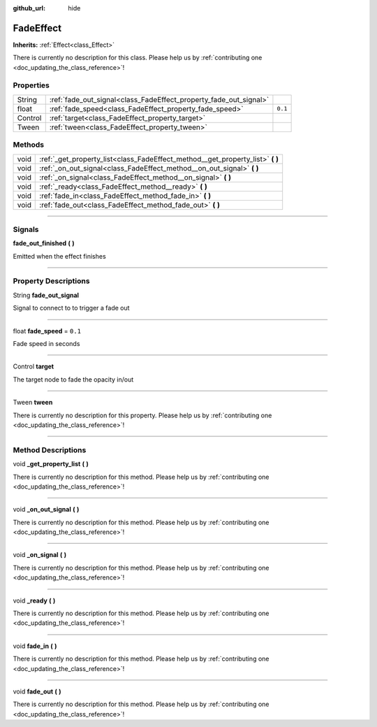 :github_url: hide

.. DO NOT EDIT THIS FILE!!!
.. Generated automatically from Godot engine sources.
.. Generator: https://github.com/godotengine/godot/tree/master/doc/tools/make_rst.py.
.. XML source: https://github.com/godotengine/godot/tree/master/api/classes/FadeEffect.xml.

.. _class_FadeEffect:

FadeEffect
==========

**Inherits:** :ref:`Effect<class_Effect>`

.. container:: contribute

	There is currently no description for this class. Please help us by :ref:`contributing one <doc_updating_the_class_reference>`!

.. rst-class:: classref-reftable-group

Properties
----------

.. table::
   :widths: auto

   +---------+-------------------------------------------------------------------+---------+
   | String  | :ref:`fade_out_signal<class_FadeEffect_property_fade_out_signal>` |         |
   +---------+-------------------------------------------------------------------+---------+
   | float   | :ref:`fade_speed<class_FadeEffect_property_fade_speed>`           | ``0.1`` |
   +---------+-------------------------------------------------------------------+---------+
   | Control | :ref:`target<class_FadeEffect_property_target>`                   |         |
   +---------+-------------------------------------------------------------------+---------+
   | Tween   | :ref:`tween<class_FadeEffect_property_tween>`                     |         |
   +---------+-------------------------------------------------------------------+---------+

.. rst-class:: classref-reftable-group

Methods
-------

.. table::
   :widths: auto

   +------+-----------------------------------------------------------------------------------+
   | void | :ref:`_get_property_list<class_FadeEffect_method__get_property_list>` **(** **)** |
   +------+-----------------------------------------------------------------------------------+
   | void | :ref:`_on_out_signal<class_FadeEffect_method__on_out_signal>` **(** **)**         |
   +------+-----------------------------------------------------------------------------------+
   | void | :ref:`_on_signal<class_FadeEffect_method__on_signal>` **(** **)**                 |
   +------+-----------------------------------------------------------------------------------+
   | void | :ref:`_ready<class_FadeEffect_method__ready>` **(** **)**                         |
   +------+-----------------------------------------------------------------------------------+
   | void | :ref:`fade_in<class_FadeEffect_method_fade_in>` **(** **)**                       |
   +------+-----------------------------------------------------------------------------------+
   | void | :ref:`fade_out<class_FadeEffect_method_fade_out>` **(** **)**                     |
   +------+-----------------------------------------------------------------------------------+

.. rst-class:: classref-section-separator

----

.. rst-class:: classref-descriptions-group

Signals
-------

.. _class_FadeEffect_signal_fade_out_finished:

.. rst-class:: classref-signal

**fade_out_finished** **(** **)**

Emitted when the effect finishes

.. rst-class:: classref-section-separator

----

.. rst-class:: classref-descriptions-group

Property Descriptions
---------------------

.. _class_FadeEffect_property_fade_out_signal:

.. rst-class:: classref-property

String **fade_out_signal**

Signal to connect to to trigger a fade out

.. rst-class:: classref-item-separator

----

.. _class_FadeEffect_property_fade_speed:

.. rst-class:: classref-property

float **fade_speed** = ``0.1``

Fade speed in seconds

.. rst-class:: classref-item-separator

----

.. _class_FadeEffect_property_target:

.. rst-class:: classref-property

Control **target**

The target node to fade the opacity in/out

.. rst-class:: classref-item-separator

----

.. _class_FadeEffect_property_tween:

.. rst-class:: classref-property

Tween **tween**

.. container:: contribute

	There is currently no description for this property. Please help us by :ref:`contributing one <doc_updating_the_class_reference>`!

.. rst-class:: classref-section-separator

----

.. rst-class:: classref-descriptions-group

Method Descriptions
-------------------

.. _class_FadeEffect_method__get_property_list:

.. rst-class:: classref-method

void **_get_property_list** **(** **)**

.. container:: contribute

	There is currently no description for this method. Please help us by :ref:`contributing one <doc_updating_the_class_reference>`!

.. rst-class:: classref-item-separator

----

.. _class_FadeEffect_method__on_out_signal:

.. rst-class:: classref-method

void **_on_out_signal** **(** **)**

.. container:: contribute

	There is currently no description for this method. Please help us by :ref:`contributing one <doc_updating_the_class_reference>`!

.. rst-class:: classref-item-separator

----

.. _class_FadeEffect_method__on_signal:

.. rst-class:: classref-method

void **_on_signal** **(** **)**

.. container:: contribute

	There is currently no description for this method. Please help us by :ref:`contributing one <doc_updating_the_class_reference>`!

.. rst-class:: classref-item-separator

----

.. _class_FadeEffect_method__ready:

.. rst-class:: classref-method

void **_ready** **(** **)**

.. container:: contribute

	There is currently no description for this method. Please help us by :ref:`contributing one <doc_updating_the_class_reference>`!

.. rst-class:: classref-item-separator

----

.. _class_FadeEffect_method_fade_in:

.. rst-class:: classref-method

void **fade_in** **(** **)**

.. container:: contribute

	There is currently no description for this method. Please help us by :ref:`contributing one <doc_updating_the_class_reference>`!

.. rst-class:: classref-item-separator

----

.. _class_FadeEffect_method_fade_out:

.. rst-class:: classref-method

void **fade_out** **(** **)**

.. container:: contribute

	There is currently no description for this method. Please help us by :ref:`contributing one <doc_updating_the_class_reference>`!

.. |virtual| replace:: :abbr:`virtual (This method should typically be overridden by the user to have any effect.)`
.. |const| replace:: :abbr:`const (This method has no side effects. It doesn't modify any of the instance's member variables.)`
.. |vararg| replace:: :abbr:`vararg (This method accepts any number of arguments after the ones described here.)`
.. |constructor| replace:: :abbr:`constructor (This method is used to construct a type.)`
.. |static| replace:: :abbr:`static (This method doesn't need an instance to be called, so it can be called directly using the class name.)`
.. |operator| replace:: :abbr:`operator (This method describes a valid operator to use with this type as left-hand operand.)`
.. |bitfield| replace:: :abbr:`BitField (This value is an integer composed as a bitmask of the following flags.)`
